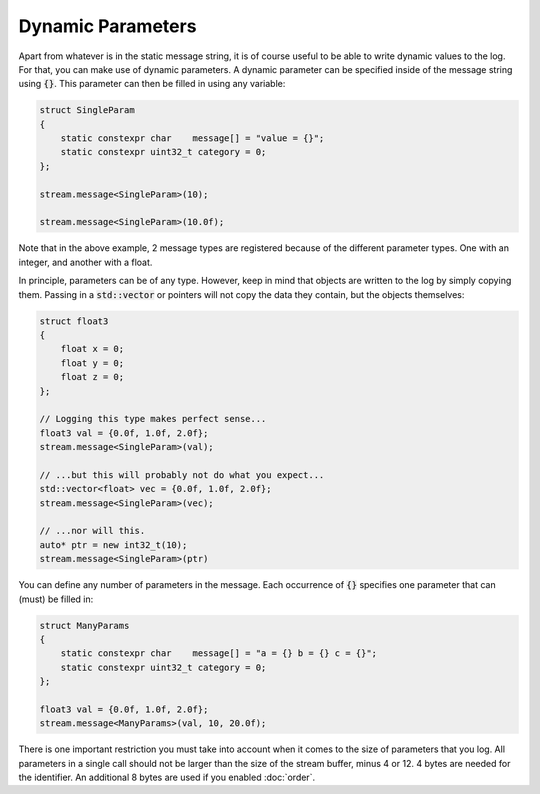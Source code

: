 Dynamic Parameters
==================

Apart from whatever is in the static message string, it is of course useful to be able to write dynamic values to the
log. For that, you can make use of dynamic parameters. A dynamic parameter can be specified inside of the message string
using :code:`{}`. This parameter can then be filled in using any variable:

.. code-block:: cpp

    struct SingleParam
    {
        static constexpr char    message[] = "value = {}";
        static constexpr uint32_t category = 0;
    };

    stream.message<SingleParam>(10);

    stream.message<SingleParam>(10.0f);

Note that in the above example, 2 message types are registered because of the different parameter types. One with an
integer, and another with a float.

In principle, parameters can be of any type. However, keep in mind that objects are written to the log by simply copying
them. Passing in a :code:`std::vector` or pointers will not copy the data they contain, but the objects themselves:

.. code-block:: cpp

    struct float3
    {
        float x = 0;
        float y = 0;
        float z = 0;
    };

    // Logging this type makes perfect sense...
    float3 val = {0.0f, 1.0f, 2.0f};
    stream.message<SingleParam>(val);

    // ...but this will probably not do what you expect...
    std::vector<float> vec = {0.0f, 1.0f, 2.0f};
    stream.message<SingleParam>(vec);

    // ...nor will this.
    auto* ptr = new int32_t(10);
    stream.message<SingleParam>(ptr)

You can define any number of parameters in the message. Each occurrence of :code:`{}` specifies one parameter that can
(must) be filled in:

.. code-block:: cpp

    struct ManyParams
    {
        static constexpr char    message[] = "a = {} b = {} c = {}";
        static constexpr uint32_t category = 0;
    };

    float3 val = {0.0f, 1.0f, 2.0f};
    stream.message<ManyParams>(val, 10, 20.0f);

There is one important restriction you must take into account when it comes to the size of parameters that you log. All
parameters in a single call should not be larger than the size of the stream buffer, minus 4 or 12. 4 bytes are needed
for the identifier. An additional 8 bytes are used if you enabled :doc:`order`.
